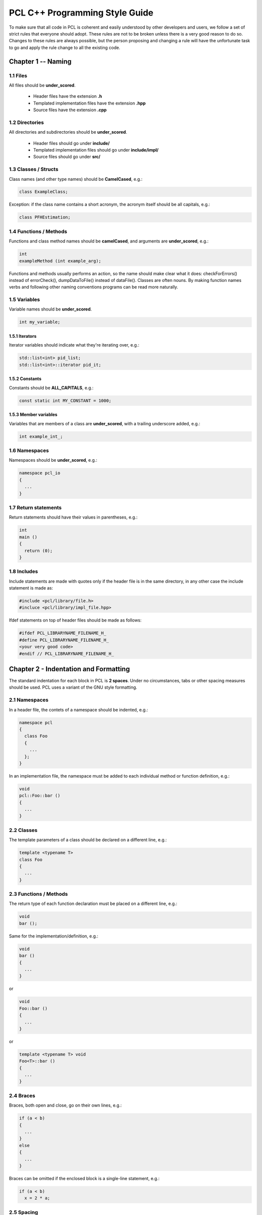 .. _pcl_style_guide:

PCL C++ Programming Style Guide
-------------------------------

To make sure that all code in PCL is coherent and easily understood by other
developers and users, we follow a set of strict rules that everyone should
adopt. These rules are not to be broken unless there is a very good reason to
do so. Changes to these rules are always possible, but the person proposing and
changing a rule will have the unfortunate task to go and apply the rule change
to all the existing code.

Chapter 1 -- Naming
===================

1.1 Files
^^^^^^^^^

All files should be **under_scored**.

 * Header files have the extension **.h**
 * Templated implementation files have the extension **.hpp**
 * Source files have the extension **.cpp**


1.2 Directories
^^^^^^^^^^^^^^^

All directories and subdirectories should be **under_scored**.

 * Header files should go under **include/**
 * Templated implementation files should go under **include/impl/**
 * Source files should go under **src/**


1.3 Classes / Structs
^^^^^^^^^^^^^^^^^^^^^

Class names (and other type names) should be **CamelCased**, e.g.:

.. code-block:: cpp

  class ExampleClass;

Exception: if the class name contains a short acronym, the acronym itself
should be all capitals, e.g.:

.. code-block:: cpp

  class PFHEstimation;


1.4 Functions / Methods
^^^^^^^^^^^^^^^^^^^^^^^

Functions and class method names should be **camelCased**, and arguments are
**under_scored**, e.g.:

.. code-block:: cpp

  int 
  exampleMethod (int example_arg);

Functions and methods usually performs an action, so the name should make clear
what it does: checkForErrors() instead of errorCheck(), dumpDataToFile()
instead of dataFile(). Classes are often nouns. By making function names verbs
and following other naming conventions programs can be read more naturally.


1.5 Variables
^^^^^^^^^^^^^

Variable names should be **under_scored**.

.. code-block:: cpp

  int my_variable;

1.5.1 Iterators
"""""""""""""""

Iterator variables should indicate what they're iterating over, e.g.:

.. code-block:: cpp

  std::list<int> pid_list;
  std::list<int>::iterator pid_it;

1.5.2 Constants
"""""""""""""""

Constants should be **ALL_CAPITALS**, e.g.:

.. code-block:: cpp

  const static int MY_CONSTANT = 1000;

1.5.3 Member variables
""""""""""""""""""""""

Variables that are members of a class are **under_scored**, with a trailing
underscore added, e.g.:

.. code-block:: cpp

  int example_int_;


1.6 Namespaces
^^^^^^^^^^^^^^

Namespaces should be **under_scored**, e.g.:

.. code-block:: cpp

  namespace pcl_io
  {
    ...
  }

1.7 Return statements
^^^^^^^^^^^^^^^^^^^^^

Return statements should have their values in parentheses, e.g.:

.. code-block:: cpp

  int
  main ()
  {
    return (0);
  }


1.8 Includes
^^^^^^^^^^^^

Include statements are made with quotes only if the header file is in the same directory, in any other case the include statement is
made as:

.. code-block:: cpp

  #include <pcl/library/file.h>
  #incluce <pcl/library/impl_file.hpp>

Ifdef statements on top of header files should be made as follows:

.. code-block:: cpp

  #ifdef PCL_LIBRARYNAME_FILENAME_H_
  #define PCL_LIBRARYNAME_FILENAME_H_
  <your very good code>
  #endif // PCL_LIBRARYNAME_FILENAME_H_

Chapter 2 - Indentation and Formatting
======================================

The standard indentation for each block in PCL is **2 spaces**. Under no
circumstances, tabs or other spacing measures should be used. PCL uses a
variant of the GNU style formatting. 

2.1 Namespaces
^^^^^^^^^^^^^^

In a header file, the contets of a namespace should be indented, e.g.:

.. code-block:: cpp

  namespace pcl
  {
    class Foo
    {
      ...
    };
  }

In an implementation file, the namespace must be added to each individual method or function definition, e.g.:

.. code-block:: cpp

  void
  pcl::Foo::bar ()
  {
    ...
  }


2.2 Classes
^^^^^^^^^^^

The template parameters of a class should be declared on a different line,
e.g.:

.. code-block:: cpp

   template <typename T>
   class Foo
   {
     ...
   }

2.3 Functions / Methods
^^^^^^^^^^^^^^^^^^^^^^^

The return type of each function declaration must be placed on a different
line, e.g.:

.. code-block:: cpp

   void
   bar ();

Same for the implementation/definition, e.g.:

.. code-block:: cpp

   void
   bar ()
   {
     ...
   }

or

.. code-block:: cpp

   void
   Foo::bar ()
   {
     ...
   }

or

.. code-block:: cpp

   template <typename T> void
   Foo<T>::bar ()
   {
     ...
   }

2.4 Braces
^^^^^^^^^^

Braces, both open and close, go on their own lines, e.g.:

.. code-block:: cpp

   if (a < b)
   {
     ...
   }
   else
   {
     ...
   }

Braces can be omitted if the enclosed block is a single-line statement, e.g.:

.. code-block:: cpp

   if (a < b)
     x = 2 * a;

2.5 Spacing
^^^^^^^^^^^

We'll say it again: the standard indentation for each block in PCL is **2
spaces**. We also include a space before the bracketed list of arguments to a
function/method, e.g.:

.. code-block:: cpp

   int 
   exampleMethod (int example_arg);


If multiple namespaces are declared within header files, always use **2
spaces** to indent them, e.g.:

.. code-block:: cpp

   namespace foo
   {
     namespace bar
     {
        void
        method (int my_var);
      }
   }


Class and struct members are indented by **2 spaces**. Access qualifiers (public, private and protected) are put at the
indentation level of the class body and members affected by these qualifiers are indented by one more level, i.e. 2 spaces. E.g.:

.. code-block:: cpp

   namespace foo
   {
     class Bar
     {
       int i;
       public:
         int j;
       protected:
         void
         baz ();
     }
   }


2.6 Automatic code indentation
^^^^^^^^^^^^^^^^^^^^^^^^^^^^^^

The following set of rules can be automatically used by various different IDEs,
editors, etc.

2.6.1 Eclipse
"""""""""""""

Please us the following `formatting XML file
<http://dev.pointclouds.org/attachments/download/25/pcl_eclipse_formatting.xml>`_,
download it to some known location, and then:

* start Eclipse
* select **Window -> Preferences -> C/C++ -> Code Style**
* click **Import...**
* select ``pcl_eclipse_formatting.xml`` from the location you saved it to
* click **OK**

As you edit a file, Eclipse should use this new profile to format your code
following the PCL conventions. To reformat an entire file, select **Edit ->
Format**.

2.6.2 Uncrustify
""""""""""""""""

You can find a config for `Uncrustify <http://uncrustify.sourceforge.net/>`_
`here <http://dev.pointclouds.org/attachments/download/537/uncrustify.cfg>`_

2.6.3 Emacs
"""""""""""
You can use the following `PCL C/C++ style file
<http://dev.pointclouds.org/attachments/download/748/pcl-c-style.el>`_,
download it to some known location and then:

* open .emacs 
* add the following before any C/C++ custom hooks

.. code-block:: lisp

   (load-file "/location/to/pcl-c-style.el")
   (add-hook 'c-mode-common-hook 'pcl-set-c-style)

2.6.4 UniversalIndent
"""""""""""""""""""""

TBD...

